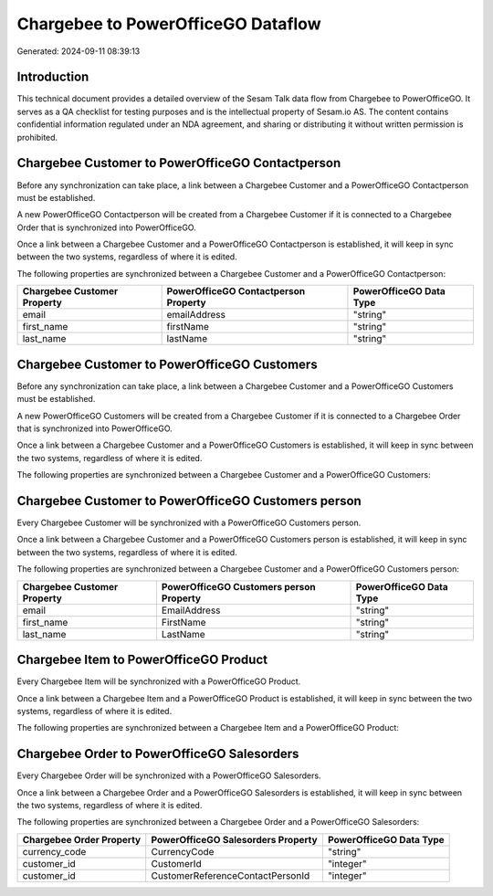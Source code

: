 ===================================
Chargebee to PowerOfficeGO Dataflow
===================================

Generated: 2024-09-11 08:39:13

Introduction
------------

This technical document provides a detailed overview of the Sesam Talk data flow from Chargebee to PowerOfficeGO. It serves as a QA checklist for testing purposes and is the intellectual property of Sesam.io AS. The content contains confidential information regulated under an NDA agreement, and sharing or distributing it without written permission is prohibited.

Chargebee Customer to PowerOfficeGO Contactperson
-------------------------------------------------
Before any synchronization can take place, a link between a Chargebee Customer and a PowerOfficeGO Contactperson must be established.

A new PowerOfficeGO Contactperson will be created from a Chargebee Customer if it is connected to a Chargebee Order that is synchronized into PowerOfficeGO.

Once a link between a Chargebee Customer and a PowerOfficeGO Contactperson is established, it will keep in sync between the two systems, regardless of where it is edited.

The following properties are synchronized between a Chargebee Customer and a PowerOfficeGO Contactperson:

.. list-table::
   :header-rows: 1

   * - Chargebee Customer Property
     - PowerOfficeGO Contactperson Property
     - PowerOfficeGO Data Type
   * - email
     - emailAddress
     - "string"
   * - first_name
     - firstName
     - "string"
   * - last_name
     - lastName
     - "string"


Chargebee Customer to PowerOfficeGO Customers
---------------------------------------------
Before any synchronization can take place, a link between a Chargebee Customer and a PowerOfficeGO Customers must be established.

A new PowerOfficeGO Customers will be created from a Chargebee Customer if it is connected to a Chargebee Order that is synchronized into PowerOfficeGO.

Once a link between a Chargebee Customer and a PowerOfficeGO Customers is established, it will keep in sync between the two systems, regardless of where it is edited.

The following properties are synchronized between a Chargebee Customer and a PowerOfficeGO Customers:

.. list-table::
   :header-rows: 1

   * - Chargebee Customer Property
     - PowerOfficeGO Customers Property
     - PowerOfficeGO Data Type


Chargebee Customer to PowerOfficeGO Customers person
----------------------------------------------------
Every Chargebee Customer will be synchronized with a PowerOfficeGO Customers person.

Once a link between a Chargebee Customer and a PowerOfficeGO Customers person is established, it will keep in sync between the two systems, regardless of where it is edited.

The following properties are synchronized between a Chargebee Customer and a PowerOfficeGO Customers person:

.. list-table::
   :header-rows: 1

   * - Chargebee Customer Property
     - PowerOfficeGO Customers person Property
     - PowerOfficeGO Data Type
   * - email
     - EmailAddress
     - "string"
   * - first_name
     - FirstName
     - "string"
   * - last_name
     - LastName
     - "string"


Chargebee Item to PowerOfficeGO Product
---------------------------------------
Every Chargebee Item will be synchronized with a PowerOfficeGO Product.

Once a link between a Chargebee Item and a PowerOfficeGO Product is established, it will keep in sync between the two systems, regardless of where it is edited.

The following properties are synchronized between a Chargebee Item and a PowerOfficeGO Product:

.. list-table::
   :header-rows: 1

   * - Chargebee Item Property
     - PowerOfficeGO Product Property
     - PowerOfficeGO Data Type


Chargebee Order to PowerOfficeGO Salesorders
--------------------------------------------
Every Chargebee Order will be synchronized with a PowerOfficeGO Salesorders.

Once a link between a Chargebee Order and a PowerOfficeGO Salesorders is established, it will keep in sync between the two systems, regardless of where it is edited.

The following properties are synchronized between a Chargebee Order and a PowerOfficeGO Salesorders:

.. list-table::
   :header-rows: 1

   * - Chargebee Order Property
     - PowerOfficeGO Salesorders Property
     - PowerOfficeGO Data Type
   * - currency_code
     - CurrencyCode
     - "string"
   * - customer_id
     - CustomerId
     - "integer"
   * - customer_id
     - CustomerReferenceContactPersonId
     - "integer"

